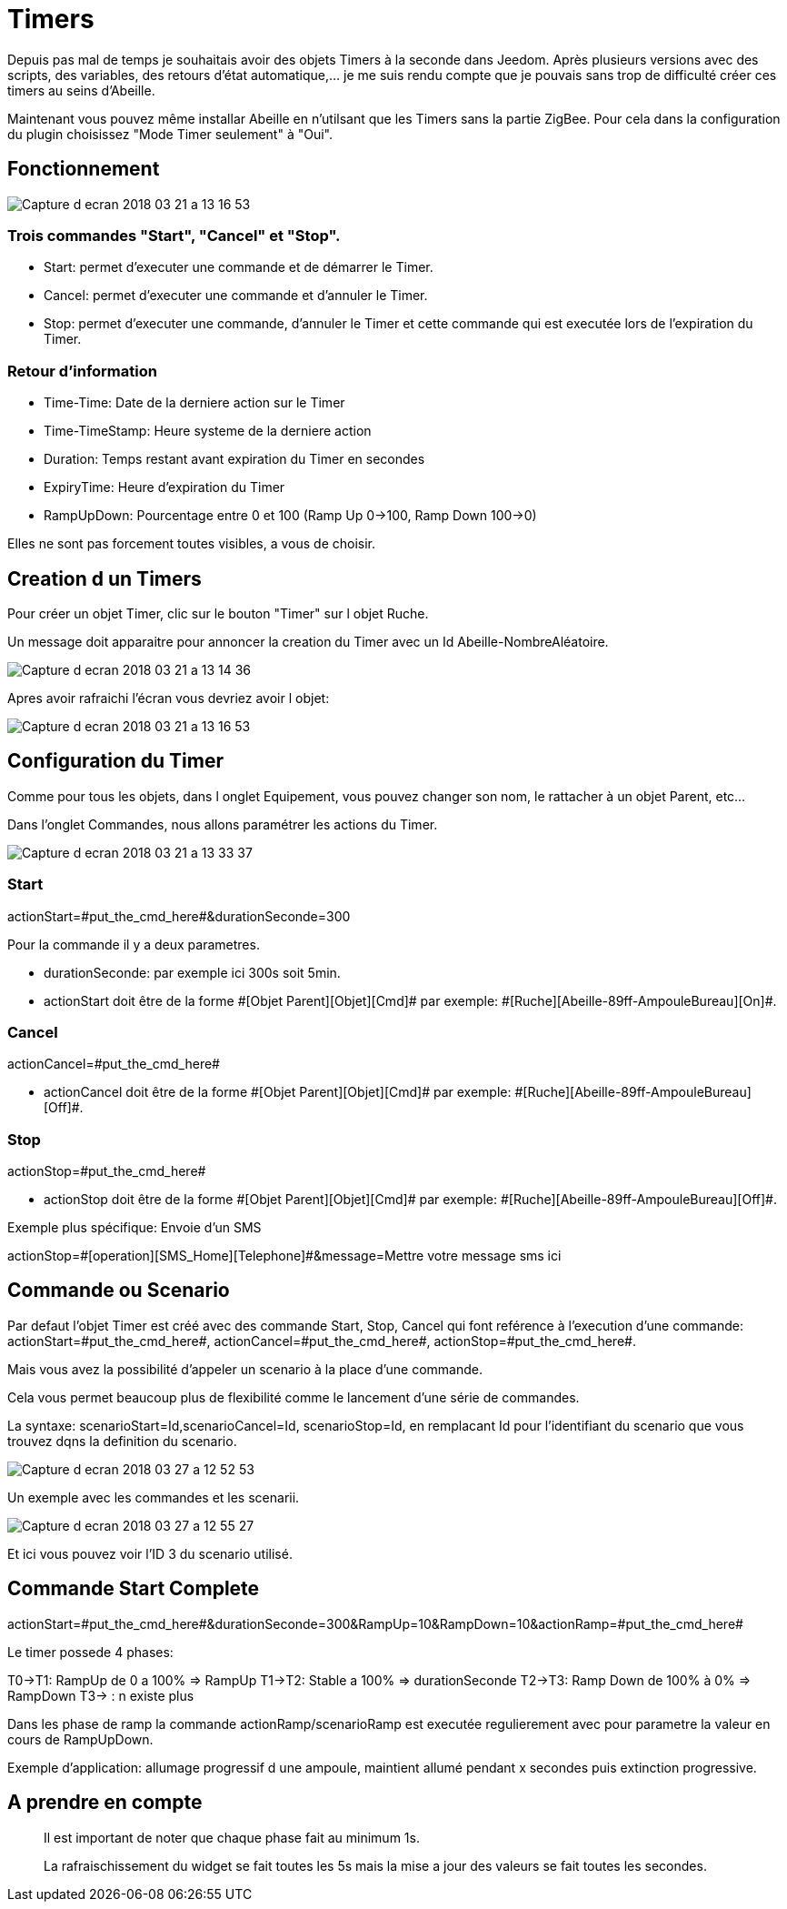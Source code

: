 = Timers

Depuis pas mal de temps je souhaitais avoir des objets Timers à la seconde dans Jeedom.
Après plusieurs versions avec des scripts, des variables, des retours d'état automatique,... je me suis rendu compte que je pouvais sans trop de difficulté créer ces timers au seins d'Abeille.

Maintenant vous pouvez même installar Abeille en n'utilsant que les Timers sans la partie ZigBee. Pour cela dans la configuration du plugin choisissez "Mode Timer seulement" à "Oui".

== Fonctionnement

image::images/Capture_d_ecran_2018_03_21_a_13_16_53.png[]

=== Trois commandes "Start", "Cancel" et "Stop".

* Start: permet d'executer une commande et de démarrer le Timer.
* Cancel: permet d'executer une commande et d'annuler le Timer.
* Stop: permet d'executer une commande, d'annuler le Timer et cette commande qui est executée lors de l'expiration du Timer.

=== Retour d'information

* Time-Time: Date de la derniere action sur le Timer
* Time-TimeStamp: Heure systeme de la derniere action
* Duration: Temps restant avant expiration du Timer en secondes
* ExpiryTime: Heure d'expiration du Timer
* RampUpDown: Pourcentage entre 0 et 100 (Ramp Up 0->100, Ramp Down 100->0)

Elles ne sont pas forcement toutes visibles, a vous de choisir.

== Creation d un Timers

Pour créer un objet Timer, clic sur le bouton "Timer" sur l objet Ruche.

Un message doit apparaitre pour annoncer la creation du Timer avec un Id Abeille-NombreAléatoire.

image::images/Capture_d_ecran_2018_03_21_a_13_14_36.png[]

Apres avoir rafraichi l'écran vous devriez avoir l objet:

image::images/Capture_d_ecran_2018_03_21_a_13_16_53.png[]

== Configuration du Timer

Comme pour tous les objets, dans l onglet Equipement, vous pouvez changer son nom, le rattacher à un objet Parent, etc...

Dans l'onglet Commandes, nous allons paramétrer les actions du Timer.

image::images/Capture_d_ecran_2018_03_21_a_13_33_37.png[]

=== Start 

actionStart=\#put_the_cmd_here#&durationSeconde=300

Pour la commande il y a deux parametres.

* durationSeconde: par exemple ici 300s soit 5min.

* actionStart doit être de la forme \#[Objet Parent][Objet][Cmd]# par exemple: \#[Ruche][Abeille-89ff-AmpouleBureau][On]#.

=== Cancel

actionCancel=\#put_the_cmd_here#

* actionCancel doit être de la forme \#[Objet Parent][Objet][Cmd]# par exemple: \#[Ruche][Abeille-89ff-AmpouleBureau][Off]#.

=== Stop

actionStop=\#put_the_cmd_here#

* actionStop doit être de la forme \#[Objet Parent][Objet][Cmd]# par exemple: \#[Ruche][Abeille-89ff-AmpouleBureau][Off]#.

Exemple plus spécifique: Envoie d'un SMS

actionStop=\#[operation][SMS_Home][Telephone]#&message=Mettre votre message sms ici



== Commande ou Scenario

Par defaut l'objet Timer est créé avec des commande Start, Stop, Cancel qui font reférence à l'execution d'une commande: actionStart=\#put_the_cmd_here#, actionCancel=\#put_the_cmd_here#, actionStop=\#put_the_cmd_here#. 

Mais vous avez la possibilité d'appeler un scenario à la place d'une commande.

Cela vous permet beaucoup plus de flexibilité comme le lancement d'une série de commandes.

La syntaxe: scenarioStart=Id,scenarioCancel=Id, scenarioStop=Id, en remplacant Id pour l'identifiant du scenario que vous trouvez dqns la definition du scenario.

image::images/Capture_d_ecran_2018_03_27_a_12_52_53.png[]

Un exemple avec les commandes et les scenarii.

image::images/Capture_d_ecran_2018_03_27_a_12_55_27.png[]

Et ici vous pouvez voir l'ID 3 du scenario utilisé.

== Commande Start Complete

actionStart=\#put_the_cmd_here#&durationSeconde=300&RampUp=10&RampDown=10&actionRamp=\#put_the_cmd_here#

Le timer possede 4 phases:

T0->T1: RampUp de 0 a 100% => RampUp
T1->T2: Stable a 100% => durationSeconde
T2->T3: Ramp Down de 100% à 0% => RampDown
T3-> : n existe plus

Dans les phase de ramp la commande actionRamp/scenarioRamp est executée regulierement avec pour parametre la valeur en cours de RampUpDown.

Exemple d'application: allumage progressif d une ampoule, maintient allumé pendant x secondes puis extinction progressive.

== A prendre en compte

[quote,]
____
Il est important de noter que chaque phase fait au minimum 1s.
____


[quote,]
____
La rafraischissement du widget se fait toutes les 5s mais la mise a jour des valeurs se fait toutes les secondes.
____
